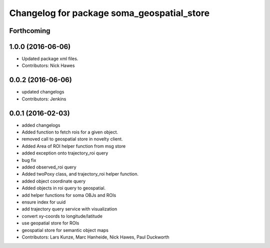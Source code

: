 ^^^^^^^^^^^^^^^^^^^^^^^^^^^^^^^^^^^^^^^^^^^
Changelog for package soma_geospatial_store
^^^^^^^^^^^^^^^^^^^^^^^^^^^^^^^^^^^^^^^^^^^

Forthcoming
-----------

1.0.0 (2016-06-06)
------------------
* Updated package xml files.
* Contributors: Nick Hawes

0.0.2 (2016-06-06)
------------------
* updated changelogs
* Contributors: Jenkins

0.0.1 (2016-02-03)
------------------
* added changelogs
* Added function to fetch rois for a given object.
* removed call to geospatial store in novelty client.
* Added Area of ROI helper function from msg store
* added exception onto trajectory_roi query
* bug fix
* added observed_roi query
* Added twoPoxy class, and trajectory_roi helper function.
* added object coordinate query
* Added objects in roi query to geospatial.
* add helper functions for soma OBJs and ROIs
* ensure index for uuid
* add trajectory query service with visualization
* convert xy-coords to longitude/latitude
* use geopatial store for ROIs
* geospatial store for semantic object maps
* Contributors: Lars Kunze, Marc Hanheide, Nick Hawes, Paul Duckworth
